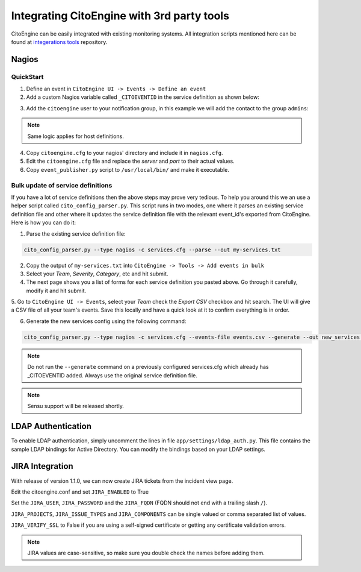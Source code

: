 Integrating CitoEngine with 3rd party tools
===========================================

CitoEngine can be easily integrated with existing monitoring systems. All integration scripts mentioned here can be
found at `integerations tools`_ repository.

.. _integerations tools: https://github.com/CitoEngine/integration_tools/

Nagios
------

QuickStart
^^^^^^^^^^


1. Define an event in ``CitoEngine UI -> Events -> Define an event``

2. Add a custom Nagios variable called ``_CITOEVENTID`` in the service definition as shown below:

.. code-block:: guess
    :emphasize-lines: 3

    define service {
                service_description                   Total Processes
                _CITOEVENTID                          666
                check_command                         check_local_procs!250!400!RSZDT
                contact_groups                        +admins
                use                                   local-service
    }

3. Add the ``citoengine`` user to your notification group, in this example we will add the contact to the group ``admins``:

.. code-block:: guess
    :emphasize-lines: 4

    define contactgroup {
                contactgroup_name                     admins
                alias                                 Nagios Administrators
                members                               bofh,citoengine
    }

.. note:: Same logic applies for host definitions.

4. Copy ``citoengine.cfg`` to your nagios' directory and include it in ``nagios.cfg``.

5. Edit the ``citoengine.cfg`` file and replace the *server* and *port* to their actual values.

6. Copy ``event_publisher.py`` script to ``/usr/local/bin/`` and make it executable.


Bulk update of service definitions
^^^^^^^^^^^^^^^^^^^^^^^^^^^^^^^^^^

If you have a lot of service definitions then the above steps may prove very tedious. To help you around this we an use a helper script called ``cito_config_parser.py``.
This script runs in two modes, one where it parses an existing service definition file and other where it updates the service definition file with the relevant event_id's
exported from CitoEngine. Here is how you can do it:

1. Parse the existing service definition file:

.. code-block:: guess

    cito_config_parser.py --type nagios -c services.cfg --parse --out my-services.txt

2. Copy the output of ``my-services.txt`` into ``CitoEngine -> Tools -> Add events in bulk``

3. Select your *Team*, *Severity*, *Category*, etc and hit submit.

4. The next page shows you a list of forms for each service definition you pasted above. Go through it carefully, modify it and hit submit.

5. Go to ``CitoEngine UI -> Events``, select your *Team* check the *Export CSV* checkbox and hit search. The UI will give a CSV file of all your team's events.
Save this locally and have a quick look at it to confirm everything is in order.

6. Generate the new services config using the following command:

.. code-block:: guess

    cito_config_parser.py --type nagios -c services.cfg --events-file events.csv --generate --out new_services.cfg

.. note:: Do not run the ``--generate`` command on a previously configured services.cfg which already has _CITOEVENTID added. Always use the original service definition file.
.. note:: Sensu support will be released shortly.


LDAP Authentication
-------------------

To enable LDAP authentication, simply uncomment the lines in file ``app/settings/ldap_auth.py``. This file contains the sample LDAP bindings for
Active Directory. You can modify the bindings based on your LDAP settings.


JIRA Integration
----------------

With release of version 1.1.0, we can now create JIRA tickets from the incident view page.

Edit the citoengine.conf and set
``JIRA_ENABLED`` to True

Set the  ``JIRA_USER``,  ``JIRA_PASSWORD`` and the ``JIRA_FQDN`` (FQDN should not end with a trailing slash ``/``).

``JIRA_PROJECTS``, ``JIRA_ISSUE_TYPES`` and ``JIRA_COMPONENTS`` can be single valued or comma separated list of values.

``JIRA_VERIFY_SSL`` to False if you are using a self-signed certificate or getting any certificate validation errors.

.. note:: JIRA values are case-sensitive, so make sure you double check the names before adding them.


